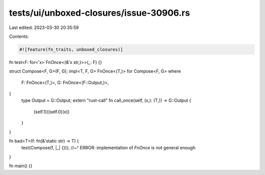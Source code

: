 tests/ui/unboxed-closures/issue-30906.rs
========================================

Last edited: 2023-03-30 20:35:59

Contents:

.. code-block:: rs

    #![feature(fn_traits, unboxed_closures)]

fn test<F: for<'x> FnOnce<(&'x str,)>>(_: F) {}

struct Compose<F, G>(F, G);
impl<T, F, G> FnOnce<(T,)> for Compose<F, G>
where
    F: FnOnce<(T,)>,
    G: FnOnce<(F::Output,)>,
{
    type Output = G::Output;
    extern "rust-call" fn call_once(self, (x,): (T,)) -> G::Output {
        (self.1)((self.0)(x))
    }
}

fn bad<T>(f: fn(&'static str) -> T) {
    test(Compose(f, |_| {}));
    //~^ ERROR: implementation of `FnOnce` is not general enough
}

fn main() {}


